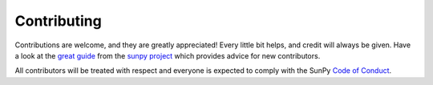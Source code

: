 ============
Contributing
============

Contributions are welcome, and they are greatly appreciated!
Every little bit helps, and credit will always be given.
Have a look at the `great guide <https://docs.sunpy.org/en/latest/dev_guide/contents/newcomers.html>`_ from the `sunpy project <https://sunpy.org>`_ which provides advice for new contributors.

All contributors will be treated with respect and everyone is expected to comply with the SunPy `Code of Conduct <https://sunpy.org/coc>`_.
